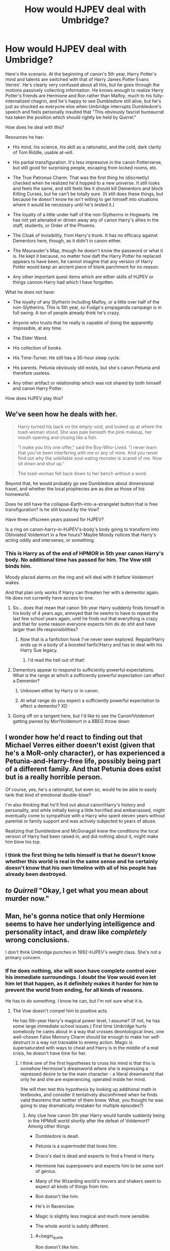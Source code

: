 #+TITLE: How would HJPEV deal with Umbridge?

* How would HJPEV deal with Umbridge?
:PROPERTIES:
:Author: Frommerman
:Score: 79
:DateUnix: 1564891385.0
:END:
Here's the scenario. At the beginning of canon's 5th year, Harry Potter's mind and talents are switched with that of Harry James Potter Evans Verres'. He's clearly very confused about all this, but he goes through the motions passively collecting information. He knows enough to realize Harry Potter's friends are Hermione and Ron rather than Malfoy, much to his fully-internalized chagrin, and he's happy to see Dumbledore still alive, but he's just as shocked as everyone else when Umbridge interrupts Dumbledore's speech and feels personally insulted that "This obviously fascist bureaucrat has taken the position which should rightly be held by Quirrel."

How does he deal with this?

Resources he has:

- His mind, his science, his skill as a rationalist, and the cold, dark clarity of Tom Riddle, usable at-will.

- His partial transfiguration. It's less impressive in the canon Potterverse, but still good for surprising people, escaping from locked rooms, etc.

- The True Patronus Charm. That was the first thing he (discreetly) checked when he realized he'd hopped to a new universe. It still looks and feels the same, and still feels like it should kill Dementors and block Killing Curses, but he can't be totally sure. (It still does these things, but because he doesn't know he isn't willing to get himself into situations where it would be necessary until he's tested it.)

- The loyalty of a little under half of the non-Slytherins in Hogwarts. He has not yet alienated or driven away any of canon Harry's allies in the staff, students, or Order of the Phoenix.

- The Cloak of Invisibility, from Harry's trunk. It has no efficacy against Dementors here, though, as it didn't in canon either.

- The Maurauder's Map, though he doesn't know the password or what it is. He kept it because, no matter how daft the Harry Potter he replaced appears to have been, he cannot imagine that any version of Harry Potter would keep an ancient piece of blank parchment for no reason.

- Any other important quest items which are either skills of HJPEV or things cannon Harry had which I have forgotten.

What he does not have:

- The loyalty of any Slytherin including Malfoy, or a little over half of the non-Slytherins. This is 5th year, so Fudge's propaganda campaign is in full swing. A ton of people already think he's crazy.

- Anyone who trusts that he really is capable of doing the apparently impossible, at any time.

- The Elder Wand.

- His collection of books.

- His Time-Turner. He still has a 30-hour sleep cycle.

- His parents. Petunia obviously still exists, but she's canon Petunia and therefore useless.

- Any other artifact or relationship which was not shared by both himself and canon Harry Potter.

How does HJPEV play this?


** We've seen how he deals with her.

#+begin_quote
  Harry turned his back on the empty void, and looked up at where the toad-woman stood. She was pale beneath the pink makeup, her mouth opening and closing like a fish.

  "I make you this one offer," said the Boy-Who-Lived. "I never learn that you've been interfering with me or any of mine. And you never find out why the unkillable soul-eating monster is scared of me. Now sit down and shut up."

  The toad-woman fell back down to her bench without a word.
#+end_quote

Beyond that, he would probably go see Dumbledore about dimensional travel, and whether the local prophecies are as dire as those of his homeworld.

Does he still have the collapse-Earth-into-a-strangelet button that is free transfiguration? Is he still bound by the Vow?

Have three offscreen years passed for HJPEV?

Is a ring on canon-harry-in-HJPEV's-body's body going to transform into Obliviated Voldemort in a few hours? Maybe Moody notices that Harry's acting oddly and intervenes, or something.
:PROPERTIES:
:Author: Gurkenglas
:Score: 60
:DateUnix: 1564893025.0
:END:

*** This is Harry as of the end of HPMOR in 5th year canon Harry's body. No additional time has passed for him. The Vow still binds him.

Moody placed alarms on the ring and will deal with it before Voldemort wakes.

And that plan only works if Harry can threaten her with a dementor again. He does not currently have access to one.
:PROPERTIES:
:Author: Frommerman
:Score: 25
:DateUnix: 1564898121.0
:END:

**** So... does that mean that canon 5th year Harry suddenly finds himself in his body of 4 years ago, annoyed that he seems to have to repeat the last few school years again, until he finds out that everything is crazy and that for some reason everyone expects him do do shit and have larger than life responsibilities?
:PROPERTIES:
:Author: Bowbreaker
:Score: 29
:DateUnix: 1564930391.0
:END:

***** Now that is a fanfiction hook I've never seen explored. Regular!Harry ends up in a body of a boosted fanfic!Harry and has to deal with his Harry Sue legacy.
:PROPERTIES:
:Author: htmlcoderexe
:Score: 46
:DateUnix: 1564942921.0
:END:

****** I'd read the hell out of that!
:PROPERTIES:
:Author: CopperZirconium
:Score: 15
:DateUnix: 1564946384.0
:END:


**** Dementors appear to respond to sufficiently powerful expectations. What is the range at which a sufficiently powerful expectation can affect a Dementor?
:PROPERTIES:
:Author: boomfarmer
:Score: 9
:DateUnix: 1564925670.0
:END:

***** Unknown either by Harry or in canon.
:PROPERTIES:
:Author: Frommerman
:Score: 7
:DateUnix: 1564937033.0
:END:


***** At what range do you expect a sufficiently powerful expectation to affect a dementor? XD
:PROPERTIES:
:Author: Law_Student
:Score: 4
:DateUnix: 1566695629.0
:END:


**** Going off on a tangent here, but I'd like to see the Canon!Voldemort getting pwned by Mor!Voldemort in a BBEG throw down
:PROPERTIES:
:Author: detrebio
:Score: 4
:DateUnix: 1565001988.0
:END:


** I wonder how he'd react to finding out that Michael Verres either doesn't exist (given that he's a MoR-only character), or has experienced a Petunia-and-Harry-free life, possibly being part of a different family. And that Petunia does exist but is a really horrible person.

Of course, yes, he's a rationalist, but even so, would he be able to easily tank that kind of emotional double-blow?

I'm also thinking that he'll find out about canon!Harry's history and personality, and while initially being a little horrified and embarrassed, might eventually come to sympathize with a Harry who spent eleven years without parental or family support and was actively subjected to years of abuse.

Realizing that Dumbledore and McGonagall /knew/ the conditions the local version of Harry had been raised in, and did nothing about it, might make him blow his top.
:PROPERTIES:
:Author: Geminii27
:Score: 44
:DateUnix: 1564905051.0
:END:

*** I think the first thing he tells himself is that he doesn't know whether this world is real in the same sense and he certainly doesn't know that his own timeline with all of his people has already been destroyed.
:PROPERTIES:
:Author: EliezerYudkowsky
:Score: 35
:DateUnix: 1564930047.0
:END:


** /to Quirrell/ "Okay, I get what you mean about murder now."
:PROPERTIES:
:Author: FeepingCreature
:Score: 39
:DateUnix: 1564896275.0
:END:


** Man, he's gonna notice that only Hermione seems to have her underlying intelligence and personality intact, and draw like /completely/ wrong conclusions.

I don't think Umbridge punches in 1992-HJPEV's weight class. She's not a primary concern.
:PROPERTIES:
:Author: EliezerYudkowsky
:Score: 70
:DateUnix: 1564898730.0
:END:

*** If he does nothing, she will soon have complete control over his immediate surroundings. I doubt the Vow would even let him let that happen, as it definitely makes it harder for him to prevent the world from ending, for all kinds of reasons.

He has to do /something./ I know he can, but I'm not sure what it is.
:PROPERTIES:
:Author: Frommerman
:Score: 11
:DateUnix: 1564899214.0
:END:

**** The Vow doesn't compel him to positive acts.

He has 5th-year Harry's magical power level, I assume? (If not, he has some large immediate school issues.) First time Umbridge hurts somebody he cares about in a way that crosses deontological lines, one well-chosen False Memory Charm should be enough to make her self-destruct in a way not traceable to enemy action. Magic is supersaturated with ways to cheat and Harry is in the middle of a real crisis, he doesn't have time for her.
:PROPERTIES:
:Author: EliezerYudkowsky
:Score: 48
:DateUnix: 1564928461.0
:END:

***** I think one of the first hypotheses to cross his mind is that this is somehow Hermione's dreamworld where she is expressing a repressed desire to be the main character - a literal dreamworld that only he and she are experiencing, operated inside her mind.

(He will then test this hypothesis by looking up additional math in textbooks, and consider it tentatively disconfirmed when he finds valid theorems that neither of them knew. What, you thought he was going to stay dramatically mistaken for multiple episodes?)
:PROPERTIES:
:Author: EliezerYudkowsky
:Score: 49
:DateUnix: 1564929662.0
:END:

****** Any clue how canon 5th year Harry would handle suddenly being in the HPMoR world shortly after the defeat of Voldemort? Among other things:

- Dumbledore is dead.

- Petunia is a supermodel that loves him.

- Draco's dad is dead and expects to find a friend in Harry.

- Hermione has superpowers and expects him to be some sort of genius.

- Many of the Wizarding world's movers and shakers seem to expect all kinds of things from him.

- Ron doesn't like him.

- He's in Ravenclaw.

- Magic is slightly less magical and much more sensible.

- The whole world is subtly different.
:PROPERTIES:
:Author: Bowbreaker
:Score: 23
:DateUnix: 1564930837.0
:END:

******* #+begin_quote
  Ron doesn't like him.
#+end_quote

To be fair, that happens at least once or twice a book.
:PROPERTIES:
:Author: Nimelennar
:Score: 32
:DateUnix: 1564936009.0
:END:

******** Ron really is an ass. Of course, so are most teenagers.
:PROPERTIES:
:Author: Frommerman
:Score: 14
:DateUnix: 1564938520.0
:END:


******* Within the first few days, 5th year Harry will throw an angst fit witch will immediately reveal him as an imposter, if he hasn't been caught before. Mad-eye and possibly Amelia Bones will interrogate him to see if his sudden behavior change is due to a piece of Voldemort coming to the surface or something. They will probably get the truth of his origin out of him.

I can see Hermione and Neville trying to work with Harry to un-isekai him. Draco may or may not help, depending on how obnoxious the swapped Harry is about it.

At the end of this scenario, I would love it if the Harry's are swapped back and 5th year Harry comes back to a home universe utterly changed by HJPEV's influence!
:PROPERTIES:
:Author: CopperZirconium
:Score: 17
:DateUnix: 1564946264.0
:END:


******* I've only read HPmoR once, but I don't remember petunia being part of the plot at all, weren't the majority of his resources from his scientist parents?

Edit: wait, petunia is his mom, and there's a subplot about his dad being an ass about intellectual stuff with her because she's not a scientist. I think. Carry on.
:PROPERTIES:
:Author: Iwasahipsterbefore
:Score: 2
:DateUnix: 1564933951.0
:END:

******** One of the main reasons that the HPMOR universe is different to the canon HP universe is that Lily was nice to Petunia. This led to Petunia breaking up with Vernon Dursley and marrying Michael Verres instead, which had a drastic impact on Harry's upbringing.
:PROPERTIES:
:Author: Penumbra_Penguin
:Score: 11
:DateUnix: 1564989636.0
:END:


** Several things that HJPEV might do:

- Show up at the new professor's office, before their first class, and have a quick chat to get to know her better. This HJPEV is much more in control of his emotions than canon Harry, and might be expected to try to charm the new professor.
- Having learned the lesson from Snape, /lose/ during a conflict in class.
- Take time to plot.
- Check to see if Rita Skeeter is alive in this continuity, and if so, feed her all the juicy tidbits. We're only a few months into Fudge's campaign; it may not be too late to begin a pseudonymous character assassination campaign against Umbridge and Fudge, and when it succeeds, reveal that he was the author.
- Plot with Gred and Forge.

But regarding Quest Items, you the author need to decide:

1. The rules of the method by which Harry got isekai'd. Does he have access to Harry's memories? Since souls exist, does HJPEV's soul replace HP's soul, or does HP's soul cease to exist and HJPEV take its place? Do the prophecies which bound HP bind HJPEV? How does this affect the local prophesiers? Does Harry have the right to the Line of Merlin Unbroken?
2. There are three options for what items got transferred with Harry's soul: none, or some. None is easy. Some means that Harry will spend time trying to figure out why certain objects came with him but not others. You should figure out what the rule is beforehand, even if the rule doesn't make it into the story.
:PROPERTIES:
:Author: boomfarmer
:Score: 22
:DateUnix: 1564926788.0
:END:

*** HJPEV's mind state completely overwrites that of HP's. He has none of canon HP's memories, but is good enough at extracting information from context clues to at least stall long enough to explain things to Dumbledore and get correct stories. He's still going to be ignorant of things Dumbledore wouldn't know or tell him until he can bluff his way through conversations with the relevant people. All the prophecies still bind him, as it was his mind, not his soul, which was overwritten. Local prophets notice nothing...for now. This will change as HJPEV starts HJPEV'ing.

His closest friends are going to notice the changes almost immediately and will demand answers. He'll need to figure something out to tell them, possibly the truth.

Harry brought over zero magical artifacts. He only has access to whatever HP had at the time, though he could obviously get his hands on some others. He does not have the Stone of Permanency, as that is a universal win condition. I'm allowing him transfiguration and Patronuses because those really aren't ever explained in any depth in canon and may really work that way.
:PROPERTIES:
:Author: Frommerman
:Score: 11
:DateUnix: 1564936975.0
:END:

**** #+begin_quote
  Local prophets notice nothing
#+end_quote

This should change the first time HJPEV makes a decision that would affect something outside Hogwarts. If he decides to continue his plan of uplifting humanity to immortality, except in this universe, I expect the moment he acknowledges that plan is the moment that the seers get premonitions.
:PROPERTIES:
:Author: boomfarmer
:Score: 7
:DateUnix: 1565008339.0
:END:


**** #+begin_quote
  stall long enough to explain things to Dumbledore and get correct stories.
#+end_quote

Canon HP might go to Dumbledore. Would HJPEV go to Dumbledore for anything other than aphorisms and his father's rock? How different is this Dumbledore from HJPEV's own Dumbledore, of this Dumbledore is not driven by prophecies to channel Harry's growth?
:PROPERTIES:
:Author: boomfarmer
:Score: 2
:DateUnix: 1565008486.0
:END:

***** End of HPMOR Harry was well aware that Dumbledore had actual good reasons for his odd behaviors, and I seem to recall him flat out said something to the effect of "Dumbledore may have been the only one that was doing the right things for the right reasons."

So "talk to the local version of Dumbledore" would be a plan of action that'd at least occur to him as worthy of consideration.
:PROPERTIES:
:Author: Psy-Kosh
:Score: 2
:DateUnix: 1566250509.0
:END:


*** #+begin_quote
  Does Harry have the right to the Line of Merlin Unbroken?
#+end_quote

I don't think that's a thing in canon HP.
:PROPERTIES:
:Author: Bowbreaker
:Score: 6
:DateUnix: 1564930990.0
:END:

**** Even if it were, nobody has willed it to him here.
:PROPERTIES:
:Author: Frommerman
:Score: 6
:DateUnix: 1564938623.0
:END:


*** #+begin_quote
  Having learned the lesson from Snape, /lose/ during a conflict in class.
#+end_quote

Given his memories, he could (initially) do this by accident. ("Of course Voldemort is dead." Later: wait, I-no, Hermione-hasn't finished him off yet? What have we been doing the past 4 years? )
:PROPERTIES:
:Author: GeneralExtension
:Score: 7
:DateUnix: 1565069655.0
:END:


** I've had a similar scenario I've been idly puzzling with for a while. End-of-book!HJPEV overwrites canon Voldemort in the exact moment Voldemort first sees baby Harry. Lilly is alive and in combat stance, James is freshly dead.

Harry has less than three minutes to orient to his surroundings, diffuse Lilly, and attempt to resurrect (or freeze) James before James's brain starts to take serious damage.

Harry has to weigh probability that he is actually in 1981 and James is an actual person who will be perma-dead soon verses the probability that this situation is somehow fake/enemy action that is possibly an attempt to steal the secret of patronus revival. (Harry considers and rejects the idea that this is a years-long time-loop, because he simply refuses to murder his own parents to complete the loop.)

Harry will attempt to revive James even though he thinks he is in some sort of simulation because:

#+begin_example
  p(this is real) * cost of James dies for good > p(this is enemy action to expose my secrets) * cost of patronus revival secret being known
#+end_example

Holds true even if p(this is real) is very low.

The next big challenge is developing a “Voldemort Cleanup Plan.” If Harry in Voldemort's body just nopes off to hide or find personal answers, magical Britton basically turns out the same as it did in canon. Harry is likely to see his remembered history as a control and try to work for a better future.

Harry's resources * historical knowledge * true patronus and partial transfiguration * an adult magic capacity * any artifacts Voldemort had on his person * a whole, unshattered, Tom Riddle soul (presuming some of canon!Voldemort's behavior was caused by instability from making horcruxes)

Harry's weaknesses * limited spell knowledge * no canon!Voldemort memories (maybe some re-awakened MoR!Voldemort memories like the one from his first dementor exposure) * Vow-bound

Wild card * 5 canon horcurxes with unknown behavior
:PROPERTIES:
:Author: CopperZirconium
:Score: 16
:DateUnix: 1564943063.0
:END:

*** Please make this it's own post!
:PROPERTIES:
:Author: sykomantis2099
:Score: 6
:DateUnix: 1564957007.0
:END:


*** Not sure James's brain is recoverable. a) It's canon, b) The Killing Curse obviously kills people somehow, even if you ditch the soul thing.
:PROPERTIES:
:Author: GeneralExtension
:Score: 1
:DateUnix: 1565069846.0
:END:


** He sends her a package by owl with a grenade in it.

In all seriousness I think he'd gather information, finding out how much authority she actually has in the school. Figuring out what her objectives are by speaking with the student body, teachers, possibly the woman herself and maybe a bit of snooping in her office with the Invisibility cloak. Also finding out what in the world the Ministry is doing by sending someone so antagonistic to the school.

Then with what he's able to piece together either as Nimelennar says he "retracts the story of Voldemort's return" to get her to lower her guard and to stop grinding everyone gears. Possibly undermine her credibility and sanity with Fred and George plus more invisibility cloak.

Or

If the situation truly seems untenable he could always just leave lol. Go to another school outside of Britain. He has no real stake in this battle to be honest other than familiar faces who aren't the people he knows and a personal slight.

If leaving the school is too dangerous or is somehow unachievable he can I guess utterly destroy Umbridge with his dark side. As for what that intails errrrrr grenade.
:PROPERTIES:
:Author: Trew_McGuffin
:Score: 17
:DateUnix: 1564921866.0
:END:

*** The fact that nobody does the grenade thing in canon probably means there's a safeguard against it. Letterbombs started appearing in the Muggle world as early as 1712, and at the very least muggleborns would have talked about it and the idea would have made its way around. There's enough cultural contamination for trains to have made it, so something far simpler probably did as well.
:PROPERTIES:
:Author: Frommerman
:Score: 7
:DateUnix: 1564937548.0
:END:

**** That arguement can be made about FAR too many muggle advances for it to stand up. If the wizarding world were at ALL consistent about integrating even decades old muggle ideas, it would be unrecognizable from cannon or the rationality verse. And don't forget the Hogwarts Express is based off a near 200 year old steam engine, and it appears to be the most modern and sophisticated tech in use.
:PROPERTIES:
:Author: tantalum73
:Score: 13
:DateUnix: 1564943948.0
:END:

***** Letterbombs are older than that. It only takes exactly one muggleborn in the ministry to read a muggle paper and make the connection telling their competent Slytherin or Hufflepuff superior that they should probably, like, disable all magical and nonmagical explosives in flight, or something, to make it a non-issue. Or maybe they enchant owls to not take lethal items at all and to get lost in uninhabited woodlands if confunded in any way. Or maybe there's a Return to Sender feature, or the magical post office delivers an irresistable homing tracker to whoever sent the bomb. You could stay in an unplottable and Fidelius'd area to avoid that, but you'd never be able to leave.

Or maybe they did all of that. I took less than 5 minutes coming up with those, and despite the canon HPverse being a worldbuilding disaster, there are still usually reasons for things to happen besides author fiat, even if those reasons are bad if actually examined. The reason letterbombs don't really happen anymore is because the Unabomber made IRL authorities think about how to prevent such a person from being successful again, and we now have some simple safeguards against it. One ambitious, but stupid, would-be dark lord doing the same would be enough to make even a society of mostly daft wizards do the same.
:PROPERTIES:
:Author: Frommerman
:Score: 3
:DateUnix: 1564962683.0
:END:

****** We never see, in canon or in HPMOR, a wizard checking an unfamiliar owl to be registered mail owl and not an Animagus or Imperiused regular owl. And even if they would start, would the Ministry really put as much effort into making every mail owl distinct and unfakeable and unhackable as Gringotts put in it's Grand Manager's seal?
:PROPERTIES:
:Author: Dead_Atheist
:Score: 2
:DateUnix: 1564989224.0
:END:

******* Maybe wizards are usually sturdy enough to survive the explosion of any magical enchantment that is both small enough to fit in a letter and common enough to worry about. Though... that definitely isn't true for poisoned/cursed letters.
:PROPERTIES:
:Author: Bowbreaker
:Score: 3
:DateUnix: 1565005893.0
:END:

******** Unlikely even for regular explosions. The envelope can be enchanted the same way as mokeskin pouch to hold at least a couple of kilos of whatever explosive a mage can acquire. And even that is unnecessary: although it might be possible for a wizard to survive explosion of a hundred grams of Erumpet Fluid or something, it would definitely be very handy for the Death Eaters if on their next mission every member of the Order of the Phoenix had all fingers on their wand hands missing.
:PROPERTIES:
:Author: Dead_Atheist
:Score: 5
:DateUnix: 1565015827.0
:END:


******** They get hurt when they fall off of brooms, so...no.
:PROPERTIES:
:Author: MuonManLaserJab
:Score: 2
:DateUnix: 1565750703.0
:END:


****** All those reasons you just quoted about how easy it would be to address the letter bomb issue apply to a hundred other features of the canon HP verse. I absolutely agree that it would be Incredibly Easy for these things to be addressed, but like HJPEV notes, it's a world of the idiotic and insane. And it's ABSOLUTELY internally consistent that the wizarding world would somehow fail to address this. After all, even with all the muggleborns available, they're still using quills and parchment rather than notebooks and ballpoints
:PROPERTIES:
:Author: tantalum73
:Score: 1
:DateUnix: 1565129614.0
:END:


*** #+begin_quote
  Go to another school outside of Britain. He has no real stake in this battle to be honest other than familiar faces who aren't the people he knows and a personal slight.
#+end_quote

That seems out of character for Harry "You can't leave your home planet while it still contains a place like Azkaban." James Potter Evans Verres
:PROPERTIES:
:Author: Silver_Swift
:Score: 8
:DateUnix: 1564933314.0
:END:

**** There are other people in the world who need help for other reasons than Umbridge. Azkaban, for example, is much worse than anything she's likely to do. As is the possible end of the world which may or may not still be fated, as are other problems such as human mortality. If leaving Britain gets him even /slightly/ more freedom to work on the most serious problems, it's the obviously correct choice. It would be out of character for him to give up on helping people, but very much in character for him to /prioritize/.

Edit: spelling
:PROPERTIES:
:Author: orthernLight
:Score: 14
:DateUnix: 1564938274.0
:END:

***** There is problem with this idea - Harry has to believe he can solve major world's problems, but can't get rid of one incompetent bureaucrat.
:PROPERTIES:
:Author: Dead_Atheist
:Score: 4
:DateUnix: 1564989464.0
:END:

****** It's not that he can't. It's that it might not be worth the effort when compared to other things.
:PROPERTIES:
:Author: Bowbreaker
:Score: 3
:DateUnix: 1565005587.0
:END:

******* Well, knowing HJPEV, if he can do it at all, he can do it in about two 5-minutes periods over three days. Definitely less effort than moving to another country.
:PROPERTIES:
:Author: Dead_Atheist
:Score: 3
:DateUnix: 1565016189.0
:END:


***** That's fair. There is the whole problem of Voldemort of course (who will be much harder to fight if Harry leaves Magical Britain), but canon Voldemort might not seem like much of a threat compared to the version Harry just beat.
:PROPERTIES:
:Author: Silver_Swift
:Score: 4
:DateUnix: 1564943356.0
:END:

****** If we go further back, how would HJPEV react to canon Voldemort offering to bring back his parents, Lily and James?
:PROPERTIES:
:Author: GeneralExtension
:Score: 1
:DateUnix: 1565070010.0
:END:

******* With intense scepticism. Harry (for some reason) still doesn't believe souls are a thing and canon Voldemort is not that good of a liar.
:PROPERTIES:
:Author: Silver_Swift
:Score: 2
:DateUnix: 1565070488.0
:END:


** In Harry's shoes, I /wouldn't/ defeat Umbridge. She's way too useful.

Umbridge's thing is getting political power by abusing bureaucracy and blackmailing people. She's openly hates Harry and isn't Voldemort aligned. Plus, she has strong and easy to understand motivations.

All that makes her a perfect cats paw.

Step 1 is to toss a confundus at her: "Harry served his detention" / "you transferred Harry's detention to Filch after Filch promised to do something torturous."

That gets Harry ~4 hours of free movement / night and establishes the enmity between him and Umbridge. Plus it starts to win him public sympathy; people don't like it when authorities go too far.

Then I'd start running through her blackmail files. General goals are (1) learn the network of power / alliances in the ministry as seen by people outside of team Dumbledore, (2) copy damaging stuff on team dark, and (3) fill the files on team Dumbledore with useless misinfo.

Once the files are edited, the next step is to burn through Umbridge's accumulated power. Have her pick fights with people on Team Dark and then use the blackmail against them.

When Umbridge's influence is mostly gone, and her allies are angry, then maneuver her into a scandal where she's colluding with Malfoy to do something appropriately taboo.

The maneuvering wouldn't be that hard to set up. Just a liberal mix of confundous + the inventing of a society of purebloods who recognized Umbridge's brilliance
:PROPERTIES:
:Author: best_cat
:Score: 16
:DateUnix: 1564937594.0
:END:

*** That's pretty good actually. She's definitely vile, but you're right that she was never explicitly with Voldemort.

I'm not sure you could build much public support with the detentions, though, at least not until you've toppled Fudge. Over half of Harry's class either didn't care about his detentions or thought the nutter was getting what he deserved. I did overlook that it may have been possible to get Umbridge nominally on-side long enough to both use and destroy her though.
:PROPERTIES:
:Author: Frommerman
:Score: 8
:DateUnix: 1564938224.0
:END:


*** This assumes he knows she isn't Voldemort aligned. Consider what canon Harry has had to deal with up to this point: (DADA = Defense Against the Dark Arts)

1. Literally Voldemort. (Technically possessed by.) The DADA Teacher. (He might count this one twice.)
2. One of Voldemort's Horcruxes possessing Ron's little sister. Ron is his friend.
3. Someone who's escaped from Azkaban...
4. A death eater who sent him straight to Voldemort/bringing him back/removing magical protection. The DADA Teacher, who everyone thought was a super trustworthy auror.

If there's a 50% chance someone is Voldemort, 25% chance they're a Death Eater, killing them or getting them fired ASAP seems like a solid move. (The remaining 25% - that they're a member of the order of the phoenix/good defense teacher, can be easily eliminated.)
:PROPERTIES:
:Author: GeneralExtension
:Score: 3
:DateUnix: 1565070800.0
:END:

**** I think you're misremembering book 2. The DADA teacher, Gilderoy Lockhart, is just a famous monster hunter / author who turns out to be a scam artist; the horcrux possessing Ginny Weasley is unrelated.
:PROPERTIES:
:Author: Solonarv
:Score: 1
:DateUnix: 1565414777.0
:END:

***** I remember that.

My point is:

50% chance that someone's Voldemort

(Conditional on that - 50% chance that the DADA teacher is Voldemort.)

While that only leaves us with a 25% chance the DADA teacher is Voldemort (25% chance some other Death Eater), that's still way too high to be taking any chances.

You can say "She's obviously not a Death Eater." Had someone raised the possibility when it was the case, people would have said the "he's not a Death Eater, he's Mad Eye Moody!" (Similar with Quirrell.)
:PROPERTIES:
:Author: GeneralExtension
:Score: 1
:DateUnix: 1565466445.0
:END:


** HJPEV has the potential to be one of the most malicious rules lawyers of all time. Any and every possible exact and litteral interpretation of rules, and in particular, acting to create future rules to then take advantage of.
:PROPERTIES:
:Author: clawclawbite
:Score: 25
:DateUnix: 1564898304.0
:END:


** ...

Why would Umbridge and HPJEV even come into conflict?

HPJEV retracts the story of Voldemort's return (as he didn't actually witness it).

The rest of the conflict... doesn't happen.

Maybe the DA still gets formed, but with Harry no longer so closely associated with Dumbledore and the Voldemort-returned story, I think Umbridge would be less paranoid about the whole "Dumbledore wants to seize power" idea, and might actually let them learn.
:PROPERTIES:
:Author: Nimelennar
:Score: 10
:DateUnix: 1564898210.0
:END:

*** He's personally offended by her existence and sees that she is a bully worse than Snape ever was. Furthermore, she starts the fight with the canon needling she does in their first class. He obviously pretends to lose in the immediate term, but he now knows the Ministry here is even worse than the one in his own world.

He might retract the claim in public, but he's obvioisly going to talk with Dumbledore, who will tell him of all the evidence for Voldemort's return. He will know the Ministry in its current form is going to doom the country to war, so not dealing with it is not an option. The Vow wouldn't force him into acting, but it would recommend toppling the government as soon as possible to shorten the upcoming war he doesn't have the means to stop.
:PROPERTIES:
:Author: Frommerman
:Score: 23
:DateUnix: 1564899001.0
:END:


*** Retracting the Voldemort's Return story would be a political disaster that would oust Dumbledore and vindicate Fudge. The fact that he doesn't have memory of it (when he's aware he's literally missing /all the memories/ of canon HP) doesn't prove LV isn't resurrected, and if he's remotely intelligent he'd defer action until he knows WTF is going on.
:PROPERTIES:
:Author: Serious_Feedback
:Score: 4
:DateUnix: 1565681234.0
:END:


** Some questions that came to mind on reread:

- Does HJPEV get CANON!Harry's connection to Voldemort? I'd doubt it, but then I have to wonder if Voldemort would notice, or if he didn't realize it was a thing until after a few of the visions in canon.
- Doesn't HJPEV have a different accent from CANON!Harry? Oxford vs Surry? I think people would immediately notice that he walks, talks, and reacts completely differently from CANON!Harry, and respond accordingly.
- A few people have questioned whether or not HJPEV would approach CANON!Dumbledore, but in keeping with the above, wouldn't Dumbledore immediately take action to figure out what's happening? In canon, Dumbledore avoided Harry during this book, due to the Voldemort connection. Would HJPEV's obvious weirdness change this, or make it seem like an even better idea? Given the latter, he'd probably put Snape on it, and that would probably result in Snape discovering HJPEV's oclumensy, and this just gets harder and harder until HJPEV suggests something like veritaserum or testifying under magical compulsion of some kind. (Pensive could help, but getting to that point seems like it'd take longer.)
:PROPERTIES:
:Author: cae_jones
:Score: 3
:DateUnix: 1565214768.0
:END:


** I'd expect him to panic and try to work out what happened, why and how and mostly ignore umbridge because something either altered reality aside from him or transported him to an alternate universe for no clear reason. He might try to get her to humiliate herself publicly if she's a big problem but otherwise she just isn't that relevant compared to this cosmic anomaly.
:PROPERTIES:
:Author: Ev0nix
:Score: 1
:DateUnix: 1565197940.0
:END:


** I think you just invented a new subgenre of HPMOR fanfiction.
:PROPERTIES:
:Author: GreenGriffin8
:Score: 1
:DateUnix: 1565199592.0
:END:
